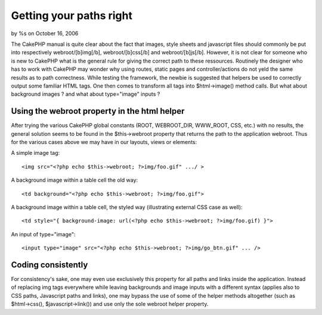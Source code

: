 Getting your paths right
========================

by %s on October 16, 2006

The CakePHP manual is quite clear about the fact that images, style
sheets and javascript files should commonly be put into respectively
webroot/[b]img[/b], webroot/[b]css[/b] and webroot/[b]js[/b]. However,
it is not clear for someone who is new to CakePHP what is the general
rule for giving the correct path to these ressources. Routinely the
designer who has to work with CakePHP may wonder why using routes,
static pages and controller/actions do not yeld the same results as to
path correctness. While testing the framework, the newbie is suggested
that helpers be used to correctly output some familiar HTML tags. One
then comes to transform all tags into $html->image() method calls. But
what about background images ? and what about type="image" inputs ?


Using the webroot property in the html helper
`````````````````````````````````````````````

After trying the various CakePHP global constants (ROOT, WEBROOT_DIR,
WWW_ROOT, CSS, etc.) with no results, the general solution seems to be
found in the $this->webroot property that returns the path to the
application webroot. Thus for the various cases above we may have in
our layouts, views or elements:

A simple image tag:

::

    
    <img src="<?php echo $this->webroot; ?>img/foo.gif" .../ >

A background image within a table cell the old way:

::

    
    <td background="<?php echo $this->webroot; ?>img/foo.gif">

A background image within a table cell, the styled way (illustrating
external CSS case as well):

::

    
    <td style="{ background-image: url(<?php echo $this->webroot; ?>img/foo.gif) }">

An input of type="image":

::

    
    <input type="image" src="<?php echo $this->webroot; ?>img/go_btn.gif" ... />



Coding consistently
```````````````````
For consistency's sake, one may even use exclusively this property for
all paths and links inside the application. Instead of replacing img
tags everywhere while leaving backgrounds and image inputs with a
different syntax (applies also to CSS paths, Javascript paths and
links), one may bypass the use of some of the helper methods
altogether (such as $html->css(), $javascript->link()) and use only
the sole webroot helper property.

.. meta::
    :title: Getting your paths right
    :description: CakePHP Article related to paths webroot,Tutorials
    :keywords: paths webroot,Tutorials
    :copyright: Copyright 2006 
    :category: tutorials

